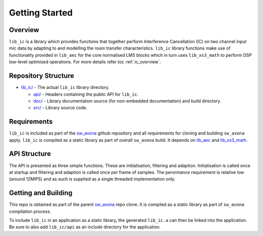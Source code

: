 .. _getting_started:

Getting Started
===============

Overview
--------

``lib_ic`` is a library which provides functions that together perform Interference Cancellation (IC)
on two channel input mic data by adapting to and modelling the room transfer characteristics. ``lib_ic`` library functions
make use of functionality provided in ``lib_aec`` for the core normalised LMS blocks which in turn uses
``lib_xs3_math`` to perform DSP low-level optimised operations. For more details refer toc :ref:`ic_overview`.

Repository Structure
--------------------

* `lib_ic/ <https://github.com/xmos/sw_avona/tree/develop/modules/lib_ic/>`_ - The actual ``lib_ic`` library directory.

  * `api/ <https://github.com/xmos/sw_avona/tree/develop/modules/lib_ic/api/>`_ - Headers containing the public API for ``lib_ic``.
  * `doc/ <https://github.com/xmos/sw_avona/tree/develop/modules/lib_ic/doc/>`_ - Library documentation source (for non-embedded documentation) and build directory.
  * `src/ <https://github.com/xmos/sw_avona/tree/develop/modules/lib_ic/src/>`_ - Library source code.


Requirements
------------

``lib_ic`` is included as part of the `sw_avona <https://github.com/xmos/sw_avona/tree/develop/>`_ github repository
and all requirements for cloning and building ``sw_avona`` apply. ``lib_ic`` is compiled as a static library as part of
overall ``sw_avona`` build. It depends on `lib_aec
<https://github.com/xmos/sw_avona/tree/develop/modules/lib_aec/>`_ and `lib_xs3_math
<https://github.com/xmos/sw_avona/tree/develop/modules/lib_xs3_math/>`_. 

API Structure
-------------

The API is presented as three simple functions. These are initialisation, filtering and adaption. Initialisation is called once 
at startup and filtering and adaption is called once per frame of samples. The perormance requirement is relative low (around 12MIPS)
and as such is supplied as a single threaded implementation only.


Getting and Building
--------------------

This repo is obtained as part of the parent `sw_avona <https://github.com/xmos/sw_avona/tree/develop/>`_ repo clone. It is
compiled as a static library as part of ``sw_avona`` compilation process.

To include ``lib_ic`` in an application as a static library, the generated ``lib_ic.a`` can then be linked into the
application. Be sure to also add ``lib_ic/api`` as an include directory for the application.
